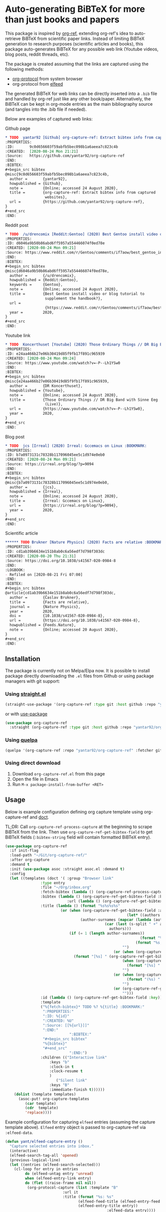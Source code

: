 * Auto-generating BiBTeX for more than just books and papers

This package is inspired by [[https://github.com/jkitchin/org-ref][org-ref]], extending org-ref's idea to auto-retrieve BiBTeX from scientific paper links. Instead of limiting BiBTeX generation to research purposes (scientific articles and books), this package auto-generates BiBTeX for any possible web link (Youtube videos, blog posts, reddit threads, etc).

The package is created assuming that the links are captured using the following methods:
- [[https://orgmode.org/manual/The-capture-protocol.html#The-capture-protocol][org-protocol]] from system browser
- org-protocol from [[https://github.com/skeeto/elfeed/][elfeed]]

The generated BiBTeX for web links can be directly inserted into a =.bib= file and handled by org-ref just like any other book/paper.
Alternatively, the BiBTeX can be kept in org-mode entries as the main bibliography source (and tangles into the .bib file if needed).

Below are examples of captured web links:

[[file:info-output.png]]

Github page
#+begin_src org
,* TODO  yantar92 [Github] org-capture-ref: Extract bibtex info from captured websites :BOOKMARK:
:PROPERTIES:
:ID:       9c0d656603f59abfb5bec098b1a6aeea7c823c4b
:CREATED:  [2020-08-24 Mon 21:21]
:Source:   https://github.com/yantar92/org-capture-ref
:END:
:BIBTEX:
,#+begin_src bibtex
@misc{9c0d656603f59abfb5bec098b1a6aeea7c823c4b,
  author =       {yantar92},
  howpublished = {Github},
  note =         {Online; accessed 24 August 2020},
  title =        {org-capture-ref: Extract bibtex info from captured
                  websites},
  url =          {https://github.com/yantar92/org-capture-ref},
}
,#+end_src
:END:
#+end_src

Reddit post
#+begin_src org
,* TODO  /u/drencomix [Reddit:Gentoo] (2020) Best Gentoo install video or blog tutorial to supplement the handbook? :BOOKMARK:
:PROPERTIES:
:ID: d6046a9b50b86abd6ff5957a554466074f0ed78e
:CREATED: [2020-08-24 Mon 09:21]
:Source: https://www.reddit.com/r/Gentoo/comments/if7aow/best_gentoo_install_video_or_blog_tutorial_to/
:END:
:BIBTEX:
,#+begin_src bibtex
@misc{d6046a9b50b86abd6ff5957a554466074f0ed78e,
  author =       {/u/drencomix},
  howpublished = {Reddit:Gentoo},
  keywords =     {Gentoo},
  note =         {Online; accessed 24 August 2020},
  title =        {Best Gentoo install video or blog tutorial to
                  supplement the handbook?},
  url =
                  {https://www.reddit.com/r/Gentoo/comments/if7aow/best_gentoo_install_video_or_blog_tutorial_to/},
  year =         2020,
}
,#+end_src
:END:
#+end_src

Youtube link
#+begin_src org
,* TODO  Koncerthuset [Youtube] (2020) Those Ordinary Things // DR Big Band with Sinne Eeg (Live) :BOOKMARK:
:PROPERTIES:
:ID: e24aa466b27e06b30419d85f9fb17f891c965939
:CREATED: [2020-08-24 Mon 09:24]
:Source: https://www.youtube.com/watch?v=-P--Lh1YSw0
:END:
:BIBTEX:
,#+begin_src bibtex
@misc{e24aa466b27e06b30419d85f9fb17f891c965939,
  author =       {DR Koncerthuset},
  howpublished = {Youtube},
  note =         {Online; accessed 24 August 2020},
  title =        {Those Ordinary Things // DR Big Band with Sinne Eeg
                  (Live)},
  url =          {https://www.youtube.com/watch?v=-P--Lh1YSw0},
  year =         2020,
}
,#+end_src
:END:

#+end_src

Blog post
#+begin_src org
,* TODO  jcs [Irreal] (2020) Irreal: Gccemacs on Linux :BOOKMARK:
:PROPERTIES:
:ID: b7a0973131c78328b117096045ee5c1d974e0eb0
:CREATED: [2020-08-24 Mon 09:21]
:Source: https://irreal.org/blog/?p=9094
:END:
:BIBTEX:
,#+begin_src bibtex
@misc{b7a0973131c78328b117096045ee5c1d974e0eb0,
  author =       {jcs},
  howpublished = {Irreal},
  note =         {Online; accessed 24 August 2020},
  title =        {Irreal: Gccemacs on Linux},
  url =          {https://irreal.org/blog/?p=9094},
  year =         2020,
}
,#+end_src
:END:

#+end_src 

Scientific article
#+begin_src org
,****** TODO Brukner [Nature Physics] (2020) Facts are relative :BOOKMARK:
:PROPERTIES:
:ID: cd1ab39b6634e151b8ab0c6a56edf7d798f303dc
:CREATED: [2020-08-20 Thu 21:31]
:Source: https://doi.org/10.1038/s41567-020-0984-8
:END:
:LOGBOOK:
- Refiled on [2020-08-21 Fri 07:00]
:END:
:BIBTEX:
,#+begin_src bibtex
@article{cd1ab39b6634e151b8ab0c6a56edf7d798f303dc,
  author =       {Časlav Brukner},
  title =        {Facts are relative},
  journal =      {Nature Physics},
  year =         2020,
  doi =          {10.1038/s41567-020-0984-8},
  url =          {https://doi.org/10.1038/s41567-020-0984-8},
  howpublished = {Feeds.Nature},
  note =         {Online; accessed 20 August 2020},
}
,#+end_src
:END:

#+end_src

** Installation

The package is currently not on Melpa/Elpa now. It is possible to install package directly downloading the =.el= files from Github or using package managers with git support:

*** Using [[https://github.com/raxod502/straight.el/][straight.el]]

#+begin_src emacs-lisp
(straight-use-package '(org-capture-ref :type git :host github :repo "yantar92/org-capture-ref"))
#+end_src

or with [[https://github.com/jwiegley/use-package/][use-package]]

#+begin_src emacs-lisp
(use-package org-capture-ref
  :straight (org-capture-ref :type git :host github :repo "yantar92/org-capture-ref"))
#+end_src

*** Using [[https://github.com/quelpa/quelpa][quelpa]]

#+begin_src emacs-lisp
(quelpa '(org-capture-ref :repo "yantar92/org-capture-ref" :fetcher github))
#+end_src

*** Using direct download

1. Download =org-capture-ref.el= from this page
2. Open the file in Emacs
3. Run =M-x package-install-from-buffer <RET>=

** Usage

Below is example configuration defining org capture template using org-capture-ref and [[https://github.com/progfolio/doct][doct]].

TL;DR: Call =org-capture-ref-process-capture= at the beginning to scrape BiBTeX from the link. Then use =org-capture-ref-get-bibtex-field= to get BiBTeX fields (=:bibtex-string= field will contain formatted BiBTeX entry).

#+begin_src emacs-lisp
(use-package org-capture-ref
  :if init-flag
  :load-path "~/Git/org-capture-ref/"
  :after org-capture
  :demand t
  :init (use-package asoc :straight asoc.el :demand t)
  :config
  (let ((templates (doct '( :group "Browser link"
 			    :type entry
 			    :file "~/Org/inbox.org"
 			    :fetch-bibtex (lambda () (org-capture-ref-process-capture)) ; this must run first
			    :bibtex (lambda () (org-capture-ref-get-bibtex-field :bibtex-string))
                            :url (lambda () (org-capture-ref-get-bibtex-field :url))
			    :title (lambda () (format "%s%s%s%s"
						 (or (when (org-capture-ref-get-bibtex-field :author)
                                                       (let* ((authors (s-split " *and *" (org-capture-ref-get-bibtex-field :author)))
							      (author-surnames (mapcar (lambda (author)
											 (car (last (s-split " +" author))))
										       authors)))
							 (if (= 1 (length author-surnames))
                                                             (format "%s " (car author-surnames))
                                                           (format "%s, %s " (car author-surnames) (car (last author-surnames))))))
                                                     "")
                                                 (or (when (org-capture-ref-get-bibtex-field :journal)
						       (format "[%s] " (org-capture-ref-get-bibtex-field :journal)))
                                                     (when (org-capture-ref-get-bibtex-field :howpublished)
                                                       (format "[%s] " (org-capture-ref-get-bibtex-field :howpublished)))
                                                     "")
                                                 (or (when (org-capture-ref-get-bibtex-field :year)
                                                       (format "(%s) " (org-capture-ref-get-bibtex-field :year)))
                                                     "")
                                                 (or (org-capture-ref-get-bibtex-field :title)
                                                     "")))
			    :id (lambda () (org-capture-ref-get-bibtex-field :key))
			    :template
			    ("%{fetch-bibtex}* TODO %? %{title} :BOOKMARK:"
			     ":PROPERTIES:"
			     ":ID: %{id}"
			     ":CREATED: %U"
			     ":Source: [[%{url}]]"
			     ":END:"
                             ":BIBTEX:"
			     "#+begin_src bibtex"
			     "%{bibtex}"
			     "#+end_src"
                             ":END:")
			    :children (("Interactive link"
					:keys "b"
					:clock-in t
					:clock-resume t
					)
				       ("Silent link"
					:keys "B"
					:immediate-finish t))))))
    (dolist (template templates)
      (asoc-put! org-capture-templates
		 (car template)
		 (cdr  template)
		 'replace))))

#+end_src

Example configuration for capturing =elfeed= entries (assuming the capture template above). =Elfeed= entry object is passed to org-capture-ref via =:elfeed-data=.

#+begin_src emacs-lisp
(defun yant/elfeed-capture-entry ()
  "Capture selected entries into inbox."
  (interactive)
  (elfeed-search-tag-all 'opened)
  (previous-logical-line)
  (let ((entries (elfeed-search-selected)))
    (cl-loop for entry in entries
	     do (elfeed-untag entry 'unread)
	     when (elfeed-entry-link entry)
	     do (flet ((raise-frame nil nil))
		  (org-protocol-capture (list :template "B"
					      :url it
					      :title (format "%s: %s"
							     (elfeed-feed-title (elfeed-entry-feed entry))
							     (elfeed-entry-title entry))
                                              :elfeed-data entry))))
    (mapc #'elfeed-search-update-entry entries)
    (unless (use-region-p) (forward-line))))
#+end_src

** Extra features

*** Detecting existing captures

Org-capture-ref checks if there are any existing headlines containing the captured link already. By default, :ID: {cite key of the BiBTeX} and :Source: {URL} properties of headlines are checked in all files searchable by =org-search-view=.

If org-capture-ref finds that the captured link already exist in org files the matching entry is shown by default unless capture template has =:immediate-finish t=.

*** Integration with [[https://github.com/qutebrowser/qutebrowser/][qutebrowser]]

The web-page contents loaded in qutebrowser can be reused by org-capture-ref without a need to load the page again for parsing. This also means that content requiring authorisation can be parsed by the package.

If one wants to use this feature, extra argument =html= will need to be provided to org-protocol from qutebrowser userscript.

In addition, package logs can be shown as qutebrowser messages if =qutebrowser-fifo= is provided.

An example of bookmarking userscript is below:

#+begin_src bash
#!/bin/bash
TEMPLATE="b"
QUTE_URL=$(echo $QUTE_URL | sed -r 's/^[^/]+//')
URL="$REPLY"
TITLE="$(echo $QUTE_TITLE | sed -r 's/&//g')"
SELECTED_TEXT="$QUTE_SELECTED_TEXT"
(emacsclient "org-protocol://capture?template=$TEMPLATE&url=$URL&title=$TITLE&body=$SELECTED_TEXT&html=$QUTE_HTML&qutebrowser-fifo=$QUTE_FIFO"\
     && echo "message-info \"Bookmark saved to inbox.org/Inbox\"" >> "$QUTE_FIFO" || echo "message-error \"Bookmark not saved!\"" >> "$QUTE_FIFO");
#+end_src

** Customisation

The main function used in the package is =org-capture-ref-process-capture=. It takes the capture info from org-protocol, loads the link html (by default), and parses it to obtain and verify the BiBTeX. The parsing is done in the following steps:
1. The capture info is scraped to get the necessary BiBTeX fields according to =org-capture-ref-get-bibtex-functions=
2. Unique BiBTeX key is generated according to =org-capture-ref-generate-key-functions=
3. The obtained BiBTeX fields and the key are used to format (=org-capture-ref-get-formatted-bibtex-functions=) and cleanup (=org-capture-ref-clean-bibtex-hook=) BiBTeX entry
4. The generated entry is verified (by default, it is checked if the link is already present in org files) according to =org-capture-ref-check-bibtex-functions=

*** Retrieving BiBTeX fields

When capture is done from =elfeed=, org-capture-ref first attempts to use the feed entry metadata to obtain all the necessary information. Otherwise, the BiBTeX information is retrieved by scraping the web-page (downloading it when necessary according to =org-capture-ref-get-buffer-functions=).

The necessary BiBTeX fields are the fields defined in =org-capture-ref-field-regexps=, though individual website parsers may add extra fields. For example, =elfeed= entries often contain keywords information.

Any captured link is assigned with =howpublished= field, which is simply web-site name without front =www= part and the tail =.com/org/...= part.

By default, the BiBTeX entry has =@misc= type (see =org-capture-ref-default-type=).

If capture information or website contains a DOI, [[https://doi.org]] is used to obtain the BiBTeX.

Parsers for the following websites are available:
- Scientific articles from APS, Springer, Wiley, and Tandfonline publishers
- Github repos
- Youtube video pages
- https://habr.com articles
- Wechat articles

Special parsers for the following RSS feeds are available (via =elfeed=):
- https://habr.com articles
- Reddit

*Contributions implementing additional parsers are welcome.*

If the above parsers did not scrape (or mark missing) all the fields from =org-capture-ref-field-regexps=, generic html parser is used to obtain them. This is often sufficient, but may not be accurate.

One can find information about writing own parsers in docstrings of =org-capture-ref-get-bibtex-functions= and =org-capture-ref-get-bibtex-from-elfeed-functions=.

*** Key generation

org-capture-ref relies on the fact the BiBTeX keys are unique for each entry and will remain unique if the same entry will be captured in future.

The key generation methods are defined in =org-capture-ref-generate-key-functions=. By default, sha1 hash of DOI (if present) or the URL are used as BiBTeX keys. The more readable built-in =bibtex-generate-autokey= is often not sufficient to generate unique keys since many link titles are too long and repetitive to be unique. *Though any contributions to generate human-readable BiBTeX keys are welcome.*

*** Formatting BiBTeX entry

By default, the BiBTeX entry is formatted according to =org-capture-ref-default-bibtex-template= with all the missing fields removed.
Then some common cleanups are applied to the entry (similar to org-ref, see =org-capture-ref-get-formatted-bibtex-functions=).

The behaviour can be customised by customising =org-capture-ref-get-formatted-bibtex-functions=.

*** Validating the BiBTeX entry

The common problem (at least, for me) of capturing the same links multiple times is avoided by verifying uniqueness of the captured entry. By default, the BiBTeX key, URL (as in generated BiBTeX), and the original link as passed to org-protocol are searched in org files. If a match is found, capture process is terminated, warning is shown, and the matching org entry is revealed.

It is assumed that the BiBTeX key is stored as org entry's :ID: property and the URL (org link URL) are stored as org entry's :Source: property.

The validation can be customised in =org-capture-ref-check-bibtex-functions=.

By default, search is done via =grep= (if installed). It can be switched to built-in =org-search-view= (for URL validation) and to =org-id-find= (for BiBTeX key validation) by customising =org-capture-ref-check-regexp-method= and =org-capture-ref-check-key-method=, respectively.

** Planned features

- [ ] Parsing amazon/goodreads for ISBN and generating BiBTeX using the obtained ISBN
- [ ] Use DOM as main method to parse html
- [ ] Automatically tangle the generated BiBTeX into .bib file (for org-ref integration)
- [ ] Provide custom note function for org-ref


